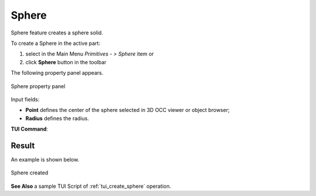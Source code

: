 .. |Sphere_button.icon|    image:: images/Sphere_button.png

Sphere
======

Sphere feature creates a sphere solid.

To create a Sphere in the active part:

#. select in the Main Menu *Primitives - > Sphere* item  or
#. click |Sphere_button.icon| **Sphere** button in the toolbar

The following property panel appears.

.. figure:: images/Sphere.png
   :align: center

   Sphere property panel
   
Input fields:

- **Point** defines the center of the sphere selected in 3D OCC  viewer or object browser; 
- **Radius** defines the radius.
  
**TUI Command**:

.. py:function:: model.addSphere(Part_doc, Point, Radius)

    :param part: The current part object.
    :param object: Vertex.
    :param real: Radius.
    :return: Result object.

Result
""""""

An example is shown below.

.. figure:: images/Sphere_res.png
   :align: center
		   
   Sphere created  

**See Also** a sample TUI Script of :ref:`tui_create_sphere` operation.
